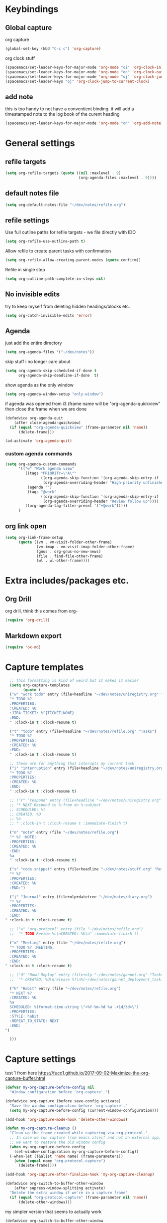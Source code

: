 #+PROPERTY: header-args :tangle yes

* Keybindings
** Global capture
   org capture
#+BEGIN_SRC emacs-lisp
  (global-set-key (kbd "C-c c") 'org-capture)
#+END_SRC

org clock stuff
#+BEGIN_SRC emacs-lisp
  (spacemacs/set-leader-keys-for-major-mode 'org-mode "oi" 'org-clock-in)
  (spacemacs/set-leader-keys-for-major-mode 'org-mode "oo" 'org-clock-out)
  (spacemacs/set-leader-keys-for-major-mode 'org-mode "oj" 'org-clock-jump-to-current-clock)
  (spacemacs/set-leader-keys "oj" 'org-clock-jump-to-current-clock)
#+END_SRC

** add note
   this is too handy to not have a conventient binding. it will add a
   timestamped note to the log book of the curent heading
#+BEGIN_SRC emacs-lisp
  (spacemacs/set-leader-keys-for-major-mode 'org-mode "on" 'org-add-note)
#+END_SRC
* General settings
** refile targets
#+BEGIN_SRC emacs-lisp
(setq org-refile-targets (quote ((nil :maxlevel . 9)
                                 (org-agenda-files :maxlevel . 9))))
#+END_SRC
** default notes file
#+BEGIN_SRC emacs-lisp
  (setq org-default-notes-file "~/dev/notes/refile.org")
#+END_SRC
** refile settings
Use full outline paths for refile targets - we file directly with IDO
#+BEGIN_SRC emacs-lisp
(setq org-refile-use-outline-path t)
#+END_SRC

Allow refile to create parent tasks with confirmation
#+BEGIN_SRC emacs-lisp
(setq org-refile-allow-creating-parent-nodes (quote confirm))
#+END_SRC

Refile in single step
#+BEGIN_SRC emacs-lisp
(setq org-outline-path-complete-in-steps nil)
#+END_SRC

** No invisible edits
try to keep myself from deleting hidden headings/blocks etc.
#+BEGIN_SRC emacs-lisp
  (setq org-catch-invisible-edits 'error)
#+END_SRC

** Agenda
just add the entire directory
#+BEGIN_SRC emacs-lisp
  (setq org-agenda-files '("~/dev/notes"))
#+END_SRC

skip stuff i no longer care about
#+BEGIN_SRC emacs-lisp
(setq org-agenda-skip-scheduled-if-done t
      org-agenda-skip-deadline-if-done  t)
#+END_SRC

show agenda as the only window
#+BEGIN_SRC emacs-lisp
  (setq org-agenda-window-setup "only-window")
#+END_SRC

if agenda was opened from i3 (frame name will be "org-agenda-quickview"
then close the frame when we are done
#+BEGIN_SRC emacs-lisp
  (defadvice org-agenda-quit
      (after close-agenda-quickview)
    (if (equal "org-agenda-quickview" (frame-parameter nil 'name))
        (delete-frame)))

  (ad-activate 'org-agenda-quit)
#+END_SRC

*** custom agenda commands
    #+BEGIN_SRC emacs-lisp
      (setq org-agenda-custom-commands
            '(("w" "Work agenda view"
               ((tags "PRIORITY=\"A\""
                      ((org-agenda-skip-function '(org-agenda-skip-entry-if 'todo 'done))
                       (org-agenda-overriding-header "High-priority unfinished tasks:")))
                (agenda "")
                (tags "@work"
                      ((org-agenda-skip-function '(org-agenda-skip-entry-if 'nottodo '("IN_REVIEW")))
                       (org-agenda-overriding-header "Review follow up"))))
               ((org-agenda-tag-filter-preset '("+@work")))))
            )
    #+END_SRC
** org link open
#+BEGIN_SRC emacs-lisp
  (setq org-link-frame-setup
        (quote ((vm . vm-visit-folder-other-frame)
                (vm-imap . vm-visit-imap-folder-other-frame)
                (gnus . org-gnus-no-new-news)
                (file . find-file-other-frame)
                (wl . wl-other-frame))))
#+END_SRC
* Extra includes/packages etc.
** Org Drill
org drill, think this comes from org-
#+BEGIN_SRC emacs-lisp :tangle no
(require 'org-drill)
#+END_SRC
** Markdown export
#+BEGIN_SRC emacs-lisp
  (require 'ox-md)
#+END_SRC
* Capture templates
#+BEGIN_SRC emacs-lisp
    ;; this formatting is kind of weird but it makes it easier
    (setq org-capture-templates
          (quote (
    ("w" "work todo" entry (file+headline "~/dev/notes/uniregistry.org" "Tasks")
    "* TODO %?
    :PROPERTIES:
    :CREATED: %U
    :JIRA_TICKET: %^{TICKET|NONE}
    :END:
    " :clock-in t :clock-resume t)

    ("t" "todo" entry (file+headline "~/dev/notes/refile.org" "Tasks")
    "* TODO %?
    :PROPERTIES:
    :CREATED: %U
    :END:
    " :clock-in t :clock-resume t)

    ;; these are for anything that interupts my current task
    ("i" "interruption" entry (file+headline "~/dev/notes/uniregistry.org" "Interuptions")
    "* TODO %?
    :PROPERTIES:
    :CREATED: %U
    :END:
    " :clock-in t :clock-resume t)

    ;; ("r" "respond" entry (file+headline "~/dev/notes/uniregistry.org" "Tasks")
    ;; "* NEXT Respond to %:from on %:subject
    ;; SCHEDULED: %t
    ;; CREATED: %U
    ;; %a
    ;; " :clock-in t :clock-resume t :immediate-finish t)

    ("n" "note" entry (file "~/dev/notes/refile.org")
    "* %? :NOTE:
    :PROPERTIES:
    :CREATED: %U
    :END:
    %a
    " :clock-in t :clock-resume t)

    ("s" "code snippet" entry (file+headline "~/dev/notes/stuff.org" "Refile")
    "* %?
    :PROPERTIES:
    :CREATED: %U
    :END:")

    ("j" "Journal" entry (file+olp+datetree "~/dev/notes/diary.org")
    "* %?
    :PROPERTIES:
    :CREATED: %U
    :END:
  " :clock-in t :clock-resume t)

    ;; ("w" "org-protocol" entry (file "~/dev/notes/refile.org")
    ;;  "* TODO Review %c\nCREATED: %U\n" :immediate-finish t)

    ("m" "Meeting" entry (file "~/dev/notes/refile.org")
    "* TODO %? :MEETING:
    :PROPERTIES:
    :CREATED: %U
    :END:
  " :clock-in t :clock-resume t)

    ;; ("d" "NowU Deploy" entry (file+olp "~/dev/notes/gannet.org" "Tasks" "Deploy")
    ;;  "* CREATED: %U\nrelease %?\n%[~/dev/notes/gannet_deployment_task.org]" :clock-in t :clock-resume t)

    ("h" "Habit" entry (file "~/dev/notes/refile.org")
    "* NEXT %?
    :CREATED: %U
    %a
    SCHEDULED: %(format-time-string \"<%Y-%m-%d %a .+1d/3d>\")
    :PROPERTIES:
    :STYLE: habit
    :REPEAT_TO_STATE: NEXT
    :END:
  ")

    )))
#+END_SRC

#+RESULTS:
| w | work todo | entry | (file+headline ~/dev/notes/uniregistry.org Tasks) | * TODO %? |

* Capture settings
  test 1
  from here https://fuco1.github.io/2017-09-02-Maximize-the-org-capture-buffer.html
  #+BEGIN_SRC emacs-lisp :tangle no
    (defvar my-org-capture-before-config nil
      "Window configuration before `org-capture'.")

    (defadvice org-capture (before save-config activate)
      "Save the window configuration before `org-capture'."
      (setq my-org-capture-before-config (current-window-configuration)))

    (add-hook 'org-capture-mode-hook 'delete-other-windows)

    (defun my-org-capture-cleanup ()
      "Clean up the frame created while capturing via org-protocol."
      ;; In case we run capture from emacs itself and not an external app,
      ;; we want to restore the old window config
      (when my-org-capture-before-config
        (set-window-configuration my-org-capture-before-config))
      (-when-let ((&alist 'name name) (frame-parameters))
        (when (equal name "org-protocol-capture")
          (delete-frame))))

    (add-hook 'org-capture-after-finalize-hook 'my-org-capture-cleanup)
  #+END_SRC

  #+BEGIN_SRC emacs-lisp :tangle no
    (defadvice org-switch-to-buffer-other-window
        (after supress-window-splitting activate)
      "Delete the extra window if we're in a capture frame"
      (if (equal "org-protocol-capture" (frame-parameter nil 'name))
          (delete-other-windows)))
  #+END_SRC

  my simpler version that seems to actually work
  #+BEGIN_SRC emacs-lisp
    (defadvice org-switch-to-buffer-other-window
        (after supress-window-splitting activate)
      "Delete the extra window if we're in a capture frame"
      (if (equal "org-protocol-capture" (frame-parameter nil 'name))
          (delete-other-windows)))

    (defun tosh/post-capture ()
      (if (equal "org-protocol-capture" (frame-parameter nil 'name))
          (delete-frame)))

    (add-hook 'org-capture-after-finalize-hook 'tosh/post-capture)
  #+END_SRC
* Todos
** states
#+BEGIN_SRC emacs-lisp
  (setq org-todo-keywords '((sequence "TODO(t)" "NEXT(n)" "IN_REVIEW(r!)" "MEETING" "WAITING" "|" "DONE(d!)" "HOLD" "CANCELLED(c@)")))
#+END_SRC
** colors  
#+BEGIN_SRC emacs-lisp :tangle no
  (setq org-todo-keyword-faces
        (quote (("TODO" :foreground "red" :weight bold)
                ("NEXT" :foreground "blue" :weight bold)
                ("IN_REVIEW" :foreground "white" :background "red" :weight bold)
                ("WAITING" :foreground "orange" :weight bold)
                ("DONE" :foreground "forest green" :weight bold)
                ("HOLD" :foreground "magenta" :weight bold)
                ("CANCELLED" :foreground "forest green" :weight bold)
                ("MEETING" :foreground "forest green" :weight bold))))
#+END_SRC
 
* Clocking
** Change tasks to NEXT when clocking in
Function
#+BEGIN_SRC emacs-lisp
(defun bh/clock-in-to-next (kw)
  "Switch a task from TODO to NEXT when clocking in.
Skips capture tasks, projects, and subprojects.
Switch projects and subprojects from NEXT back to TODO"
  (when (not (and (boundp 'org-capture-mode) org-capture-mode))
    "NEXT"))
#+END_SRC

#+BEGIN_SRC emacs-lisp
(setq org-clock-in-switch-to-state 'bh/clock-in-to-next)
#+END_SRC
** Drawers
Separate drawers for clocking and logs
#+BEGIN_SRC emacs-lisp
(setq org-drawers (quote ("PROPERTIES" "LOGBOOK")))
#+END_SRC

Save clock data and state changes and notes in the LOGBOOK drawer
#+BEGIN_SRC emacs-lisp
(setq org-clock-into-drawer t)
#+END_SRC
** log into drawer
#+BEGIN_SRC emacs-lisp
(setq org-log-into-drawer "LOGBOOK")
#+END_SRC
** Create unique IDs for tasks when linking
The following setting creates a unique task ID for the heading in the
=PROPERTY= drawer when I use =C-c l=.  This allows me to move the task
around arbitrarily in my org files and the link to it still works.

#+begin_src emacs-lisp
  (require 'org-id)
  (setq org-id-link-to-org-use-id 'create-if-interactive-and-no-custom-id)
#+end_src
** Always use hours
   days are dumb
   #+BEGIN_SRC emacs-lisp
   (setq org-duration-format 'h:mm)
   #+END_SRC
* Babel
#+BEGIN_SRC emacs-lisp
  (org-babel-do-load-languages
   'org-babel-load-languages
   '((emacs-lisp . t)
     (shell . t)
     ;; (ditaa . t)
     (python . t)
     (http . t)
     (ipython . t)
     (dot . t)
     (sql . t)))
  (setq org-src-fontify-natively t)
  (setq org-src-tab-acts-natively nil)
  (setq org-confirm-babel-evaluate nil)
  (setq org-src-window-setup 'other-frame)
#+END_SRC
